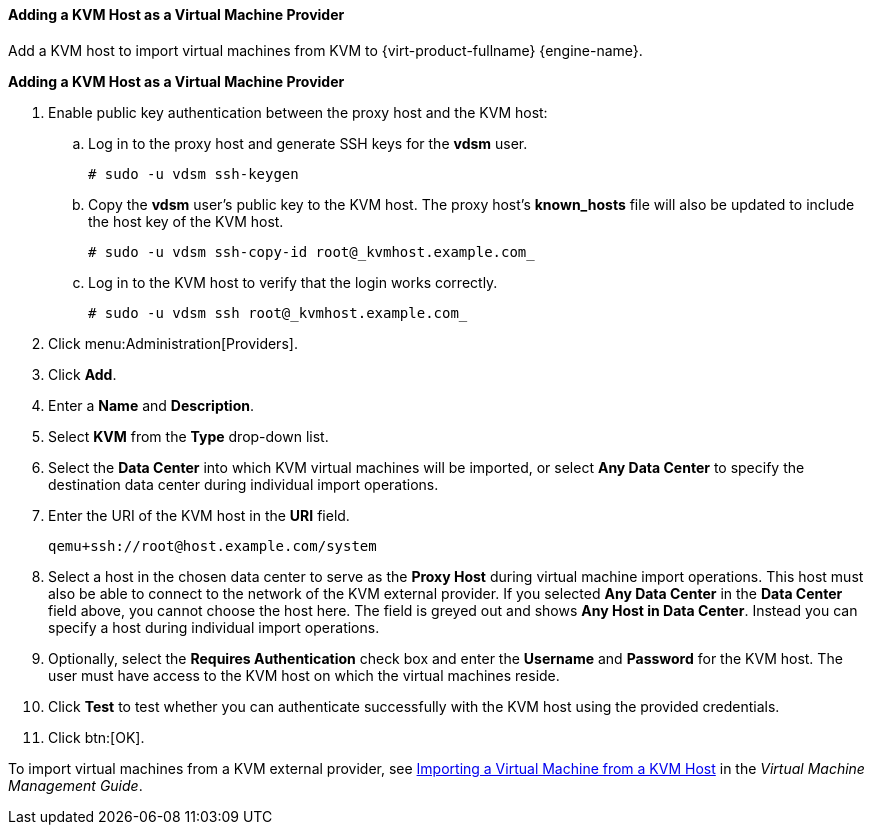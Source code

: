 [[Adding_KVM_as_an_External_Provider]]
==== Adding a KVM Host as a Virtual Machine Provider

Add a KVM host to import virtual machines from KVM to {virt-product-fullname} {engine-name}.

*Adding a KVM Host as a Virtual Machine Provider*

. Enable public key authentication between the proxy host and the KVM host:
.. Log in to the proxy host and generate SSH keys for the *vdsm* user.
+
[source,terminal]
----
# sudo -u vdsm ssh-keygen
----
+
.. Copy the *vdsm* user's public key to the KVM host. The proxy host's *known_hosts* file will also be updated to include the host key of the KVM host.
+
[source,terminal]
----
# sudo -u vdsm ssh-copy-id root@_kvmhost.example.com_
----
+
.. Log in to the KVM host to verify that the login works correctly.
+
[source,terminal]
----
# sudo -u vdsm ssh root@_kvmhost.example.com_
----
+
. Click menu:Administration[Providers].
. Click *Add*.
. Enter a *Name* and *Description*.
. Select *KVM* from the *Type* drop-down list.
. Select the *Data Center* into which KVM virtual machines will be imported, or select *Any Data Center* to specify the destination data center during individual import operations.
. Enter the URI of the KVM host in the *URI* field.
+
[source,terminal]
----
qemu+ssh://root@host.example.com/system
----
. Select a host in the chosen data center to serve as the *Proxy Host* during virtual machine import operations. This host must also be able to connect to the network of the KVM external provider. If you selected *Any Data Center* in the *Data Center* field above, you cannot choose the host here. The field is greyed out and shows *Any Host in Data Center*. Instead you can specify a host during individual import operations.
. Optionally, select the *Requires Authentication* check box and enter the *Username* and *Password* for the KVM host. The user must have access to the KVM host on which the virtual machines reside.
. Click *Test* to test whether you can authenticate successfully with the KVM host using the provided credentials.
. Click btn:[OK].

To import virtual machines from a KVM external provider, see link:{URL_virt_product_docs}{URL_format}virtual_machine_management_guide/index#Importing_a_Virtual_Machine_from_KVM[Importing a Virtual Machine from a KVM Host] in the _Virtual Machine Management Guide_.

